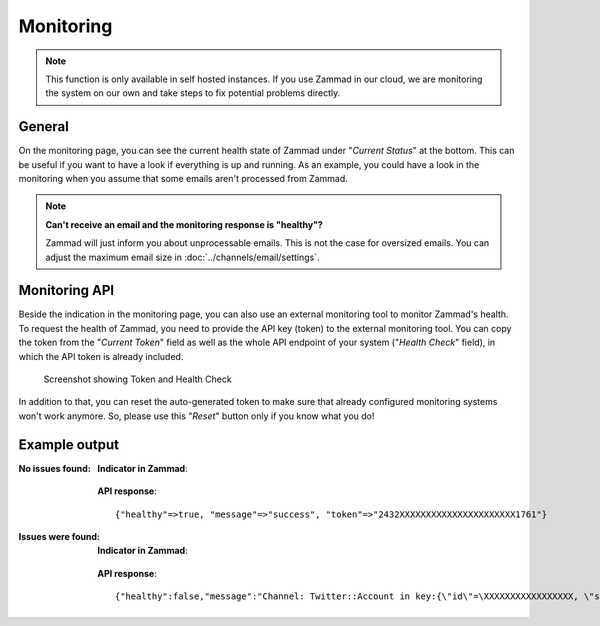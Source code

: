 Monitoring
**********

.. note:: This function is only available in self hosted instances. If you
   use Zammad in our cloud, we are monitoring the system on our own and take
   steps to fix potential problems directly.

General
=======

On the monitoring page, you can see the current health state of Zammad under
"*Current Status*" at the bottom. This can be useful if you want to have a look
if everything is up and running.
As an example, you could have a look in the monitoring when you assume that
some emails aren't processed from Zammad.

.. note:: **Can't receive an email and the monitoring response is "healthy"?**

   Zammad will just inform you about unprocessable emails. This is not the case
   for oversized emails. You can adjust the maximum email size in
   :doc:`../channels/email/settings`.

Monitoring API
===============

Beside the indication in the monitoring page, you can also use an external
monitoring tool to monitor Zammad's health. To request the health of Zammad,
you need to provide the API key (token) to the external monitoring tool.
You can copy the token from the "*Current Token*" field as well as the whole API
endpoint of your system ("*Health Check*" field), in which the API token is
already included.

.. figure:: /images/system/monitoring/monitoring-token-health-check.png
   :alt: Screenshot showing Current Token and Health Check
   :scale: 100%

   Screenshot showing Token and Health Check

In addition to that, you can reset the auto-generated token to make sure
that already configured monitoring systems won't work anymore. So, please use
this "*Reset*" button only if you know what you do!

Example output
==============

:No issues found:

   **Indicator in Zammad**:

   .. figure:: /images/system/monitoring/monitoring-no-issues-indicator.png
      :alt: Screenshot showing monitoring with no issues
      :scale: 70%

   **API response**::

      {"healthy"=>true, "message"=>"success", "token"=>"2432XXXXXXXXXXXXXXXXXXXXXX1761"}

:Issues were found:

   **Indicator in Zammad**:

   .. figure:: /images/system/monitoring/monitoring-issues-indicator.png
      :alt: Screenshot showing monitoring with issues
      :scale: 70%

   **API response**::

      {"healthy":false,"message":"Channel: Twitter::Account in key:{\"id\"=\XXXXXXXXXXXXXXXXX, \"screen_name\"=\u003e\"Name\", \"name\"=\u003e\"Somewhat name\"}; Can't use stream for channel (42): #\u003cJSON::ParserError: 765: unexpected token at 'The Site Streams and User Streams endpoints have been turned off. Please migrate to alternate APIs. See https://t.co/usss'\u003e","issues":["Channel: Twitter::Account in key:{\"id\"=\XXXXXXX, \"screen_name\"=\u003e\"Name\", \"name\"=\u003e\"Somename\"}; Can't use stream for channel (42): #\u003cJSON::ParserError: 765: unexpected token at 'The Site Streams and User Streams endpoints have been turned off. Please migrate to alternate APIs. See https://t.co/usss'\u003e"],"actions":[],"token":"OgitXXXXXXXXXXXXXXXXXXXXXXNxo4ptCoQ"}
